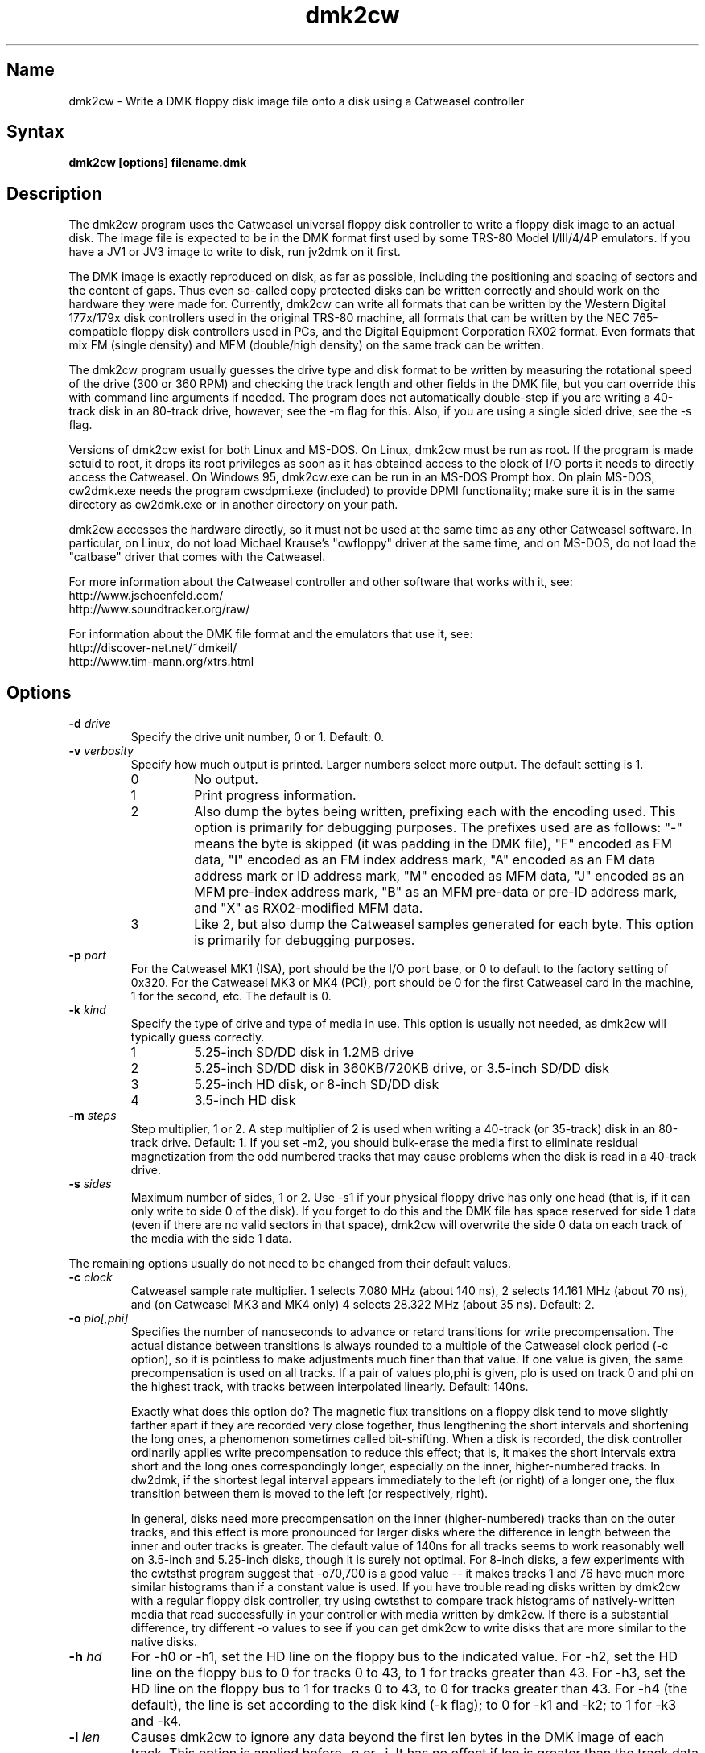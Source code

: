 .TH dmk2cw 1
.SH Name
dmk2cw \- Write a DMK floppy disk image file onto a disk
using a Catweasel controller
.SH Syntax
.B dmk2cw [options] filename.dmk
.SH Description
The dmk2cw program uses the Catweasel universal floppy disk controller
to write a floppy disk image to an actual disk.  The image file is
expected to be in the DMK format first used by some TRS-80 Model
I/III/4/4P emulators.  If you have a JV1 or JV3 image to write to disk,
run jv2dmk on it first.

The DMK image is exactly reproduced on disk, as far as
possible, including the positioning and spacing of sectors and the
content of gaps.  Thus even so-called copy protected disks can be
written correctly and should work on the hardware they were made for.
Currently, dmk2cw can write all formats that can be written by the
Western Digital 177x/179x disk controllers used in the original TRS-80
machine, all formats that can be written by the NEC 765-compatible
floppy disk controllers used in PCs, and the Digital Equipment
Corporation RX02 format.  Even formats that mix FM (single density)
and MFM (double/high density) on the same track can be written.

The dmk2cw program usually guesses the drive type and disk format to
be written by measuring the rotational speed of the drive (300 or 360
RPM) and checking the track length and other fields in the DMK file,
but you can override this with command line arguments if needed.  
The program does not automatically double-step if you are writing
a 40-track disk in an 80-track drive, however; see the -m flag for this.
Also, if you are using a single sided drive, see the -s flag.

Versions of dmk2cw exist for both Linux and MS-DOS.  On Linux, dmk2cw
must be run as root.  If the program is made setuid to root, it drops
its root privileges as soon as it has obtained access to the block of
I/O ports it needs to directly access the Catweasel.  On Windows 95,
dmk2cw.exe can be run in an MS-DOS Prompt box.  On plain MS-DOS,
cw2dmk.exe needs the program cwsdpmi.exe (included) to provide DPMI
functionality; make sure it is in the same directory as cw2dmk.exe or
in another directory on your path.

dmk2cw accesses the hardware directly, so it must not be used at the
same time as any other Catweasel software.  In particular, on Linux,
do not load Michael Krause's "cwfloppy" driver at the same time, and
on MS-DOS, do not load the "catbase" driver that comes with the
Catweasel.

For more information about the Catweasel controller and other
software that works with it, see:
.nf
    http://www.jschoenfeld.com/
    http://www.soundtracker.org/raw/
.fi

For information about
the DMK file format and the emulators that use it, see:
.nf
    http://discover-net.net/~dmkeil/
    http://www.tim-mann.org/xtrs.html
.fi
.SH Options
.TP
.B \-d \fIdrive\fP
Specify the drive unit number, 0 or 1.  Default: 0.
.TP
.B \-v \fIverbosity\fP
Specify how much output is printed.  Larger numbers select more output.
The default setting is 1.
.RS
.TP
0
No output.
.TP
1
Print progress information.
.TP
2
Also dump the bytes being written, prefixing each with the encoding used.
This option is primarily for debugging purposes.
The prefixes used are as follows: "-" means the byte is skipped
(it was padding in the DMK file), "F" encoded as FM data,
"I" encoded as an FM index address mark, "A" encoded as an FM data address
mark or ID address mark, "M" encoded as MFM data, "J" encoded as an MFM
pre-index address mark, "B" as an MFM pre-data or pre-ID address mark,
and "X" as RX02-modified MFM data.
.TP
3
Like 2, but also dump the Catweasel samples generated for each byte.
This option is primarily for debugging purposes.
.RE
.TP
.B \-p \fIport\fP
For the Catweasel MK1 (ISA), port should be the I/O port base, or
0 to default to the factory setting of 0x320.  For the Catweasel 
MK3 or MK4 (PCI),
port should be 0 for the first Catweasel card in the machine, 1 for the
second, etc.  The default is 0.
.TP
.B \-k \fIkind\fP
Specify the type of drive and type of media in use.  This option is
usually not needed, as dmk2cw will typically guess correctly.
.RS
.TP
1
5.25-inch SD/DD disk in 1.2MB drive
.TP
2
5.25-inch SD/DD disk in 360KB/720KB drive, or 3.5-inch SD/DD disk 
.TP
3
5.25-inch HD disk, or 8-inch SD/DD disk
.TP
4
3.5-inch HD disk
.RE
.TP
.B \-m \fIsteps\fP
Step multiplier, 1 or 2.  A step multiplier of 2 is used when writing
a 40-track (or 35-track) disk in an 80-track drive.  Default: 1.  If
you set -m2, you should bulk-erase the media first to eliminate
residual magnetization from the odd numbered tracks that may cause
problems when the disk is read in a 40-track drive.
.TP
.B \-s \fIsides\fP
Maximum number of sides, 1 or 2.  Use -s1 if your physical floppy drive
has only one head (that is, if it can only write to side 0 of the disk).
If you forget to do this and the DMK file has space reserved for side 1
data (even if there are no valid sectors in that space), dmk2cw will
overwrite the side 0 data on each track of the media with the side 1 data.
.P
The remaining options usually do not need to be changed from their
default values.
.TP
.B \-c \fIclock\fP
Catweasel sample rate multiplier.  1 selects 7.080 MHz (about 140 ns),
2 selects 14.161 MHz (about 70 ns), and (on Catweasel MK3 and MK4 only) 4
selects 28.322 MHz (about 35 ns).  Default: 2.
.TP
.B \-o \fIplo[,phi]\fP
Specifies the number of nanoseconds to advance or retard transitions
for write precompensation.  The actual distance between transitions is
always rounded to a multiple of the Catweasel clock period (-c
option), so it is pointless to make adjustments much finer than that
value.  If one value is given, the same precompensation is used on all
tracks. If a pair of values plo,phi is given, plo is used on track 0
and phi on the highest track, with tracks between interpolated
linearly.  Default: 140ns.

Exactly what does this option do?  The magnetic flux transitions on a
floppy disk tend to move slightly farther apart if they are recorded
very close together, thus lengthening the short intervals and
shortening the long ones, a phenomenon sometimes called bit-shifting.
When a disk is recorded, the disk controller ordinarily applies write
precompensation to reduce this effect; that is, it makes the short
intervals extra short and the long ones correspondingly longer,
especially on the inner, higher-numbered tracks.  In dw2dmk, if the
shortest legal interval appears immediately to the left (or right) of
a longer one, the flux transition between them is moved to the left
(or respectively, right).

In general, disks need more precompensation on the inner
(higher-numbered) tracks than on the outer tracks, and this effect is
more pronounced for larger disks where the difference in length
between the inner and outer tracks is greater.  The default value of
140ns for all tracks seems to work reasonably well on 3.5-inch and
5.25-inch disks, though it is surely not optimal.  For 8-inch disks, a
few experiments with the cwtsthst program suggest that -o70,700 is a
good value -- it makes tracks 1 and 76 have much more similar
histograms than if a constant value is used.  If you have trouble
reading disks written by dmk2cw with a regular floppy disk controller,
try using cwtsthst to compare track histograms of natively-written
media that read successfully in your controller with media written by
dmk2cw.  If there is a substantial difference, try different -o values
to see if you can get dmk2cw to write disks that are more similar to
the native disks.
.TP
.B \-h \fIhd\fP
For -h0 or -h1, set the HD line on the floppy bus to the indicated
value.  For -h2, set the HD line on the floppy bus to 0 for tracks 0
to 43, to 1 for tracks greater than 43.  For -h3, set the HD line on the
floppy bus to 1 for tracks 0 to 43, to 0 for tracks greater than 43.  For
-h4 (the default), the line is set according to the disk kind (-k
flag); to 0 for -k1 and -k2; to 1 for -k3 and -k4.
.TP
.B \-l \fIlen\fP
Causes dmk2cw to ignore any data beyond the first len bytes in
the DMK image of each track.  This option is applied before -g or -i.
It has no effect if len is greater than the track data length recorded in
the DMK image.
.TP 
.B \-g \fIigno\fP
Causes dmk2cw to ignore the first igno bytes 
in the DMK image of each track.  If igno is negative, an extra -igno bytes
of padding are inserted at the beginning of each track.
.TP
.B \-i \fIipos\fP
If this option is given, dmk2cw forces the first IAM
(index address mark) encountered on each track to be exactly ipos bytes from
the physical start of the track, by ignoring bytes or adding padding 
at the start of the track as with the -g flag.  The default is -1, which
disables this feature, instead recording the gap exactly as in the image.
Note that if you set ipos too small, there will not be enough bytes in the
initial gap for the IAM to be recognized when the disk is read.
.TP
.B \-r \fIreverse\fP
If reverse is 1, dmk2cw reverses the sides of the disk; that is, it
writes side 0 of the DMK file to physical side 1 of the disk and side
1 of the DMK (if any) to physical side 0 of the disk.  The default is
0, which does not reverse the sides.  This option is most likely to be
useful if you want to write a separate 1-sided DMK image to each side
of a disk in a double-side drive.  You can do this by running dmk2cw
twice, first writing the head 0 image using -s1 -r0, then the head 1
image using -s1 -r1.
.TP
.B \-f \fIfill\fP
If the track data being written (after possibly being shortened by the
above options) is not sufficient to fill the physical track, dmk2cw
writes the rest of the physical track with a fill pattern.  By
default (with fill = 0), if the last data byte of the track was
encoded in FM or RX02, the fill pattern is 0xff encoded in FM; if
the last data byte was encoded in MFM, the fill pattern is 0x4e
encoded in MFM.  With fill = 1, dmk2cw erases the remainder of
the track and writes nothing (not available on Catweasel MK1 or MK3).
With fill = 2, the fill pattern is a sequence of very long
transitions, which also effectively erases the remainder of the
track.  With fill = 3, there is no fill; the Catweasel stops
writing at the end of track, leaving whatever was previously on the
disk intact.  With fill = 0x1nn, the fill pattern is 0xnn encoded
in FM.  With fill = 0x2nn, the fill pattern is 0xnn encoded in
MFM.
.TP
.B \-y \fItestmode\fP
Set various undocumented test modes for debugging.
.SH Diagnostics
.TP
dmk2cw: Error reading from DMK file
The DMK file was opened successfully, but a read from it failed.
.TP
dmk2cw: File is not in DMK format
The specified disk image file was opened successfully, but it was not in
DMK format.  If you have disk images in JV1 or JV3 format, use
jv2dmk to convert them to DMK format before using them with dmk2cw.
.TP 
.B dmk2cw: No access to I/O ports
On Linux, dmk2cw must be made setuid to root or be run as root, or it
will not be able to access the Catweasel's I/O ports and this error
message will appear.
.TP
.B dmk2cw: Failed to detect Catweasel
A Catweasel card was not detected at the specified I/O ports.
.TP
.B dmk2cw: Drive 0 was not detected, but drive 1 was
.PD 0
.TP
.B dmk2cw: Drive 1 was not detected, but drive 0 was
.TP
.B dmk2cw: Failed to detect any drives
.PD
The specified drive (see -d option) was not detected, or no drives
were detected.  Cabling and drive selection can be confusing, so try
the other drive number before giving up, especially if you saw some
drive activity before this message was printed.  Note: In versions
prior to 3.0, dmk2cw used the opposite drive numbering convention from
the bundled Catweasel software supplied by Individual Computers.  This
has now been corrected.
.TP
.B dmk2cw: Disk is write-protected
This message usually means what it says.  A 3.5-inch disk should have its
write-enable slider closed.  A 5.25-inch disk should not have a write-protect
tab covering its notch.  An 8-inch disk should have a write-enable tab
covering the appropriate notch.
It might also appear in some cases if the drive is not connected
properly, the door is not closed, the disk is inserted upside-down, etc.
.TP
.B dmk2cw: Failed to guess drive kind; use -k
This message is printed if drive/media autodetection fails.  Either
the drive speed could not be measured, or the track length was not
one of the common values used in most DMK files.  You can
specify the kind of drive and media in use with the -k flag.
.TP
.B dmk2cw: No disk in drive
This message usually means what it says, that there is no disk in the
drive.  It might also appear in some cases if the drive is not connected
properly, the door is not closed, the disk is inserted upside-down, etc.
.TP
.B dmk2cw: Write error
Either the drive reported that it was not ready when the Catweasel tried to 
write to it, or no index hole was detected.
This message usually means that there is no disk in the
drive.  It might also appear in some cases if the drive is not connected
properly, the door is not closed, the disk is inserted upside-down, etc.
.TP
.B dmk2cw: Drive is 1-sided but DMK file is 2-sided
This message means that there is space reserved in the DMK file for
two sides, and some apparently valid data was found on side 1, but you
gave the -s1 flag to say that your disk drive is only one-sided.
.SH Authors
dmk2cw was written by Timothy Mann, http://tim-mann.org/.  It
uses low-level Catweasel access routines written by Michael Krause.
dmk2cw is free software, released under the GNU General Public License.
Thanks to Jens Schoenfeld for providing documentation on programming
the Catweasel hardware.  Thanks to David Keil for designing and
documenting the DMK file format for floppy disk images.

The DPMI host cwsdpmi.exe is free software, written and copyrighted by
Charles W. Sandmann and released under the GNU General Public license.
You can download the source code and/or binary updates for this
program from ftp://ftp.simtel.net/pub/simtelnet/gnu/djgpp/v2misc/.
Look for files with names of the form csdpmi*.zip.  Note: the highest
version that has been tested with dmk2cw at this writing is 5.

$Id: dmk2cw.man,v 1.16 2010/01/15 19:28:46 mann Exp $

